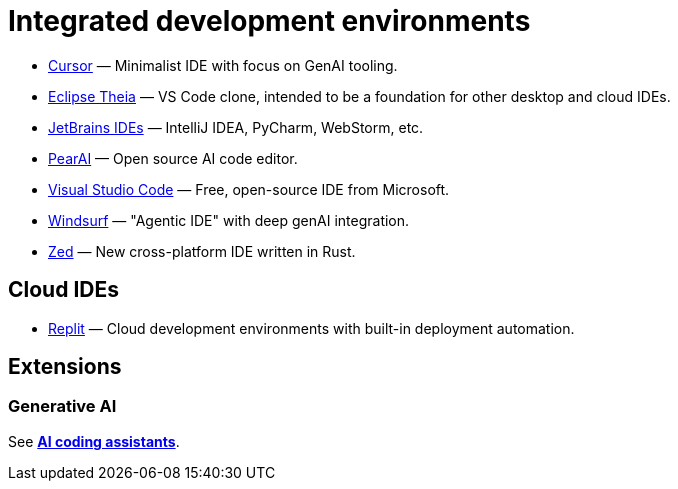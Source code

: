= Integrated development environments

* https://www.cursor.com/[Cursor] — Minimalist IDE with focus on GenAI tooling.
* https://theia-ide.org/[Eclipse Theia] — VS Code clone, intended to be a foundation for other desktop and cloud IDEs.
* https://www.jetbrains.com/ides/[JetBrains IDEs] — IntelliJ IDEA, PyCharm, WebStorm, etc.
* https://trypear.ai/[PearAI] — Open source AI code editor.
* https://code.visualstudio.com/[Visual Studio Code] — Free, open-source IDE from Microsoft.
* https://codeium.com/windsurf[Windsurf] — "Agentic IDE" with deep genAI integration.
* https://zed.dev/[Zed] — New cross-platform IDE written in Rust.

== Cloud IDEs

* https://replit.com/cloud-development-environment[Replit] — Cloud development environments with built-in deployment automation.

== Extensions

=== Generative AI

See *link:./ai-coding-assistants.adoc[AI coding assistants]*.
